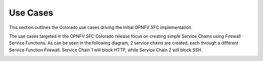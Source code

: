 .. This work is licensed under a Creative Commons Attribution 4.0 International License.
.. http://creativecommons.org/licenses/by/4.0

Use Cases
---------

This section outlines the Colorado use cases driving the initial OPNFV
SFC implementation.

The use cases targeted in the OPNFV SFC Colorado release focus on creating
simple Service Chains using Firewall Service Functions. As can be seen in the
following diagram, 2 service chains are created, each through a different
Service Function Firewall. Service Chain 1 will block HTTP, while Service
Chain 2 will block SSH.

.. image:: ./images/OPNFV_SFC_Brahmaputra_UseCase.jpg
